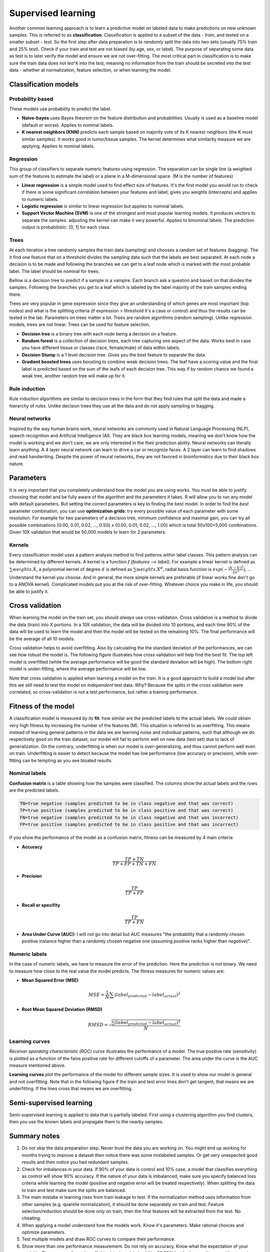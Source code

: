 .. _linux_bash:

============================================
 Supervised learning
============================================

Another common learning approach is to learn a predictive model on labeled data to make predictions on new unknown samples. This is referred to as **classification**. 
Classification is applied to a subset of the data - *train*, and tested on a smaller subset - *test*. So the first step after data preparation is to *randomly* split the data into two sets (usually 75% train and 25% test). Check if your train and test are not biased (by age, sex, or label). The purpose of separating some data as test is to later verify the model and ensure we are not over-fitting. The most critical part in classification is to make sure the train data does not *lea^k* into the test, meaning no information from the train should be secreted into the test data - whether at normalization, feature selection, or when learning the model.

.. image:: img/supervised_flowchart.png


---------------------------------
Classification models
---------------------------------

*******************
Probability based
*******************
These models use probability to predict the label.

* **Naive-bayes** uses Bayes theorem on the feature distribution and probabilities. Usually is used as a baseline model (default or worse). Applies to nominal labels.  
* **K nearest neighbors (KNN)** predicts each sample based on majority vote of its K nearest neighbors (the K most similar samples). It works good in tumor/tissue samples. The kernel determines what similarity measure we are applying. Applies to nominal labels.

**************
Regression
**************
This group of classifiers to separate numeric features using regression. The separation can be single line (a weighted sum of the features to estimate the label) or a plane in a M-dimensional space. (M is the number of features)

* **Linear regression** is a simple model used to find effect size of features. It's the first model you would run to check if there is some significant correlation between your features and label; gives you weights (intercepts) and applies to numeric labels.
* **Logistic regression** is similar to linear regression but applies to nominal labels.
* **Support Vector Machine (SVM)** is one of the strongest and most popular learning models. It produces vectors to separate the samples. adjusting the kernel can make it very powerful. Applies to binominal labels. The prediction output is probabilistic: [0, 1] for each class. 

**************
Trees
**************
At each iteration a tree randomly samples the train data (sampling) and chooses a random set of features (bagging). The it find one feature that on a threshold divides the sampling data such that the labels are best separated. At each node a decision is to be made and following the branches we can get to a leaf node which is marked with the most probable label. The label should be nominal for trees.

Bellow is a decision tree to predict if a sample is a vampire. Each branch ask a question and based on that divides the samples. Following the branches you get to a leaf which is labeled by the label majority of the train samples ending there. 

.. image:: img/vampire-decsion-tree.jpg


Trees are very popular in gene expression since they give an understanding of which genes are most important (top nodes) and what is the splitting criteria (if expression > threshold it's a case or control) and thus the results can be tested in the lab. 
Parameters on trees matter a lot. Trees are random algorithms (random sampling). Unlike regression models, trees are not linear. Trees can be used for feature selection.

* **Decision tree** is a binary tree with each node being a decision on a feature.
* **Random forest** is a collection of decision trees, each tree capturing one aspect of the data. Works best in case you have different tissue or classes (race, female/male) of data within labels.
* **Decision Stump** is a 1 level decision tree. Gives you the best feature to separate the data.
* **Gradient boosted trees** uses boosting to combine weak decision trees. The leaf have a scoring value and the final label is predicted based on the sum of the leafs of each decision tree. This way if by random chance we found a weak tree, another random tree will make up for it.

**********************
Rule induction
**********************
Rule induction algorithms are similar to decision trees in the form that they find rules that split the data and made a hierarchy of rules. Unlike decision trees they use all the data and do not apply sampling or bagging. 

**********************
Neural networks
**********************
Inspired by the way human brains work, neural networks are commonly used in Natural Language Processing (NLP), speech recognition and Artificial Intelligence (AI). They are black box learning models, meaning we don't know how the model is working and we don't care; we are only interested in the their prediction ability. Neural networks can literally learn anything. A 4 layer neural network can learn to drive a car or recognize faces. A 2 layer can learn to find shadows and read handwriting. Despite the power of neural networks, they are not favored in bioinformatics due to their black box nature.

---------------------------------
Parameters
---------------------------------
It is very important that you completely understand how the model you are using works.
You must be able to justify choosing that model and be fully aware of the algorithm and the parameters it takes. 
R will allow you to run any model with default parameters. But setting the correct parameters is key to finding the best model. 
In order to find the *best* parameter combination, you can use **optimization grids**: try every possible value of each parameter with some resolution. For example for two parameters of a decision tree, minimum confidence and maximal gain, you can try all possible combinations {0.00, 0.01, 0.02, ..., 0.50} x {0.00, 0.01, 0.02, ..., 1.00} which is total 50x100=5,000 combinations. Given 10X validation that would be 50,000 models to learn for 2 parameters.

*********************************
Kernels
*********************************
Every classification model uses a pattern analysis method to find patterns within label classes. This pattern analysis can be determined by different kernels. A kernel is a function `f (features --> label)`. For example a linear kernel is defined as :math:`\sum{weights.X}`, a polynomial kernel of degree :math:`d` is defined as :math:`\sum{weights.X^d}`, radial basis function is :math:`exp(- \frac{|X-X'|^2}{2\sigma ^2})`, ...
Understand the kernel you choose. And in general, the more simple kernels are preferable (if linear works fine don't go to a ANOVA kernel). Complicated models put you at the risk of over-fitting. 
Whatever choice you make in life, you should be able to justify it.

---------------------------------
Cross validation
---------------------------------

When learning the model on the train set, you should *always* use cross-validation. 
Cross validation is a method to divide the data (train) into X portions. In a 10X validation, the data will be divided into 10 portions, and each time 90% of the data will be used to learn the model and then the model will be tested on the remaining 10%. The final performance will be the average of all 10 models.

.. image:: img/cross_validation.png

Cross validation helps to avoid overfitting. Also by calculating the the standard deviation of the performances, we can see how robust the model is. The following figure illustrates how cross validation will help find the best fit. The top left model is overfitted (while the average performance will be good the standard deviation will be high). The bottom right model is under-fitting, where the average performance will be low. 

.. image:: img/CV_fit.gif
    :scale: 50%

Note that cross validation is applied when learning a model on the train. It is a good approach to build a model but after this we still need to test the model on *independent* test data. Why? Because the splits in the cross validation were correlated, so cross-validation is not a test performance, but rather a training performance.

---------------------------------
Fitness of the model
---------------------------------

A classification model is measured by its **fit**: how similar are the predicted labels to the actual labels. We could obtain very high fitness by increasing the number of the features (M). This situation is referred to as overfitting. This means instead of learning general patterns in the data we are learning noise and individual patterns, such that although we do respectively good on the train dataset, our model will fail to perform well on new data (test set) due to lack of generalization. 
On the contrary, underfitting is when our model is over-generalizing, and thus cannot perform well even on train. Underfitting is easier to detect because the model has low performance (low accuracy or precision), while over-fitting can be tempting as you see bloated results.

**********************
Nominal labels
**********************

**Confusion matrix** is a table showing how the samples were classified. The columns show the actual labels and the rows are the predicted labels. 

.. image:: img/confusion_matrix.png

.. code::

   TN=true negative (samples predicted to be in class negative and that was correct)
   TP=true positive (samples predicted to be in class positive and that was correct) 
   FN=true negative (samples predicted to be in class negative and that was incorrect)
   FP=true positive (samples predicted to be in class positive and that was incorrect) 

If you show the performance of the model as a confusion matrix, fitness can be measured by 4 main criteria:

* **Accuracy**

.. math::

   \frac{TP + TN}{TP + FP + TN + FN}

* **Precision**

.. math::

   \frac{TP}{TP + FP}

* **Recall or specifity** 

.. math::

   \frac{TP}{TP + FN}

* **Area Under Curve (AUC):** I will not go into detail but AUC measures "the probability that a randomly chosen positive instance higher than a randomly chosen negative one (assuming *positive* ranks higher than *negative*)". 

**********************
Numeric labels
**********************
In the case of numeric labels, we have to measure the *error* of the prediction. Here the prediction is not binary. We need to measure how close to the real value the model predicts. The fitness measures for numeric values are:

* **Mean Squared Error (MSE)**
.. math::

   MSE = \frac{1}{N} \sum{(label_{predicted} - label_{actual})^2}

* **Root Mean Squared Deviation (RMSD)** 

.. math::

   RMSD = \sqrt{\frac{\sum{(label_{predicted} - label_{actual})^2}}{N}}

**************************
Learning curves
**************************

*Receiver operating characteristic (ROC) curve* illustrates the performance of a model. The true positive rate (sensitivity) is plotted as a function of the false positive rate for different cutoffs of a parameter. The area under the curve is the AUC measure mentioned above.

.. image:: img/roc_curve.png


**Learning curves** plot the performance of the model for different sample sizes. It is used to show our model is general and not overfitting. Note that in the following figure if the train and test error lines don't get tangent, that means we are underfitting. If the lines cross that means we are overfitting.

.. image:: img/learning_curve.png

--------------------------------------------
 Semi-supervised learning
--------------------------------------------
Semi-supervised learning is applied to data that is partially labeled. First using a clustering algorithm you find clusters, then you use the known labels and propagate them to the nearby samples.


--------------------------------------------
Summary notes
--------------------------------------------
1. Do not skip the data preparation step. Never trust the data you are working on. You might end up working for months trying to improve a dataset then notice there was some mislabeled samples. Or get very unexpected good results and then notice you had redundant samples.

2. Check for imbalances in your data. If 90% of your data is control and 10% case, a model that classifies everything as control will show 90% accuracy. If the nature of your data is imbalanced, make sure you specify balanced loss criteria while learning the model (positive and negative error will be treated respectively). When splitting the data to train and test make sure the splits are balanced.

3. The main mistake in learning rises from train leakage to test. If the normalization method uses information from other samples (e.g. quantile normalization), it should be done separately on train and test. Feature selection/reduction should be done only on train, then the final features will be extracted from the test. No cheating.

4. When applying a model understand how the models work. Know it's parameters. Make rational choices and optimize parameters. 

5. Test multiple models and draw ROC curves to compare their performance.

6. Show more than one performance measurement. Do not rely on accuracy. Know what the expectation of your model is. The accuracy for a plane flight related model should be 99.99% but for human disease with so much variability, 80% can be a good prediction.

7. When possible use more simple models. If you model performs 90% with 100 features and 89% with 10 features, the later is a better model. Same goes for complexity, e.g. degree of a kernel. In general avoid using degree greater than 2.5.

8. Always draw learning curves to check for under/overfitting. Keep in mind every model is overfitting to some extent.

9. After you tested your model on the test and proved your model is correct and generalized, combine all the data and make a final model with cross-validation. 

10. The power of a model is in its sample size and good feature selection. More samples make a better model. 

